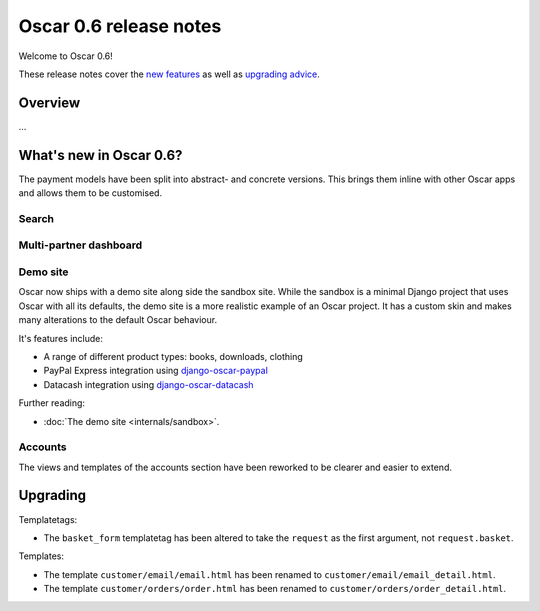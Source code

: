 =======================
Oscar 0.6 release notes
=======================

Welcome to Oscar 0.6!

These release notes cover the `new features`_ as well as `upgrading advice`_.

.. _`new features`: `What's new in Oscar 0.6?`_
.. _`upgrading advice`: `Upgrading`_

Overview
========

...

What's new in Oscar 0.6?
========================

The payment models have been split into abstract- and concrete versions.  This
brings them inline with other Oscar apps and allows them to be customised.

Search
~~~~~~

Multi-partner dashboard
~~~~~~~~~~~~~~~~~~~~~~~

Demo site
~~~~~~~~~

Oscar now ships with a demo site along side the sandbox site.  While the sandbox
is a minimal Django project that uses Oscar with all its defaults, the demo site
is a more realistic example of an Oscar project.  It has a custom skin and makes
many alterations to the default Oscar behaviour.  

It's features include:

* A range of different product types: books, downloads, clothing
* PayPal Express integration using django-oscar-paypal_
* Datacash integration using django-oscar-datacash_

.. _django-oscar-paypal: https://github.com/tangentlabs/django-oscar-paypal
.. _django-oscar-datacash: https://github.com/tangentlabs/django-oscar-datacash

Further reading:

* :doc:`The demo site <internals/sandbox>`.

Accounts 
~~~~~~~~

The views and templates of the accounts section have been reworked to be clearer
and easier to extend.

Upgrading 
=========

Templatetags:

* The ``basket_form`` templatetag has been altered to take the ``request`` as the
  first argument, not ``request.basket``.

Templates:

* The template ``customer/email/email.html`` has been renamed to
  ``customer/email/email_detail.html``.

* The template ``customer/orders/order.html`` has been renamed to
  ``customer/orders/order_detail.html``.

